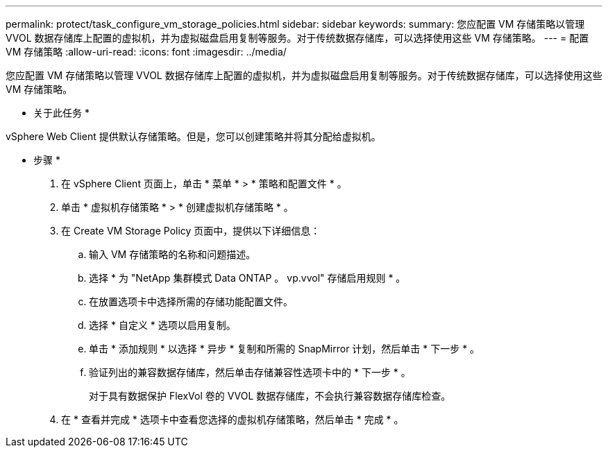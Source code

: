 ---
permalink: protect/task_configure_vm_storage_policies.html 
sidebar: sidebar 
keywords:  
summary: 您应配置 VM 存储策略以管理 VVOL 数据存储库上配置的虚拟机，并为虚拟磁盘启用复制等服务。对于传统数据存储库，可以选择使用这些 VM 存储策略。 
---
= 配置 VM 存储策略
:allow-uri-read: 
:icons: font
:imagesdir: ../media/


[role="lead"]
您应配置 VM 存储策略以管理 VVOL 数据存储库上配置的虚拟机，并为虚拟磁盘启用复制等服务。对于传统数据存储库，可以选择使用这些 VM 存储策略。

* 关于此任务 *

vSphere Web Client 提供默认存储策略。但是，您可以创建策略并将其分配给虚拟机。

* 步骤 *

. 在 vSphere Client 页面上，单击 * 菜单 * > * 策略和配置文件 * 。
. 单击 * 虚拟机存储策略 * > * 创建虚拟机存储策略 * 。
. 在 Create VM Storage Policy 页面中，提供以下详细信息：
+
.. 输入 VM 存储策略的名称和问题描述。
.. 选择 * 为 "NetApp 集群模式 Data ONTAP 。 vp.vvol" 存储启用规则 * 。
.. 在放置选项卡中选择所需的存储功能配置文件。
.. 选择 * 自定义 * 选项以启用复制。
.. 单击 * 添加规则 * 以选择 * 异步 * 复制和所需的 SnapMirror 计划，然后单击 * 下一步 * 。
.. 验证列出的兼容数据存储库，然后单击存储兼容性选项卡中的 * 下一步 * 。
+
对于具有数据保护 FlexVol 卷的 VVOL 数据存储库，不会执行兼容数据存储库检查。



. 在 * 查看并完成 * 选项卡中查看您选择的虚拟机存储策略，然后单击 * 完成 * 。

